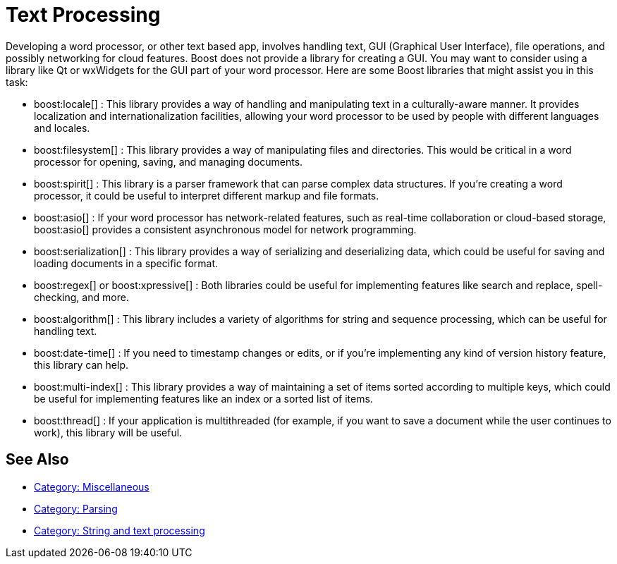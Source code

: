 ////
Copyright (c) 2024 The C++ Alliance, Inc. (https://cppalliance.org)

Distributed under the Boost Software License, Version 1.0. (See accompanying
file LICENSE_1_0.txt or copy at http://www.boost.org/LICENSE_1_0.txt)

Official repository: https://github.com/boostorg/website-v2-docs
////
= Text Processing
:navtitle: Text Processing

Developing a word processor, or other text based app, involves handling text, GUI (Graphical User Interface), file operations, and possibly networking for cloud features. Boost does not provide a library for creating a GUI. You may want to consider using a library like Qt or wxWidgets for the GUI part of your word processor. Here are some Boost libraries that might assist you in this task:

[circle]
* boost:locale[] : This library provides a way of handling and manipulating text in a culturally-aware manner. It provides localization and internationalization facilities, allowing your word processor to be used by people with different languages and locales.

* boost:filesystem[] : This library provides a way of manipulating files and directories. This would be critical in a word processor for opening, saving, and managing documents.

* boost:spirit[] : This library is a parser framework that can parse complex data structures. If you're creating a word processor, it could be useful to interpret different markup and file formats.

* boost:asio[] : If your word processor has network-related features, such as real-time collaboration or cloud-based storage, boost:asio[] provides a consistent asynchronous model for network programming.

* boost:serialization[] : This library provides a way of serializing and deserializing data, which could be useful for saving and loading documents in a specific format.

* boost:regex[] or boost:xpressive[] : Both libraries could be useful for implementing features like search and replace, spell-checking, and more.

* boost:algorithm[] : This library includes a variety of algorithms for string and sequence processing, which can be useful for handling text.

* boost:date-time[] : If you need to timestamp changes or edits, or if you're implementing any kind of version history feature, this library can help.

* boost:multi-index[] : This library provides a way of maintaining a set of items sorted according to multiple keys, which could be useful for implementing features like an index or a sorted list of items.

* boost:thread[] : If your application is multithreaded (for example, if you want to save a document while the user continues to work), this library will be useful.

== See Also

* https://www.boost.org/doc/libs/1_87_0/libs/libraries.htm#Miscellaneous[Category: Miscellaneous]
* https://www.boost.org/doc/libs/1_87_0/libs/libraries.htm#Parsing[Category: Parsing]
* https://www.boost.org/doc/libs/1_87_0/libs/libraries.htm#String[Category: String and text processing]
